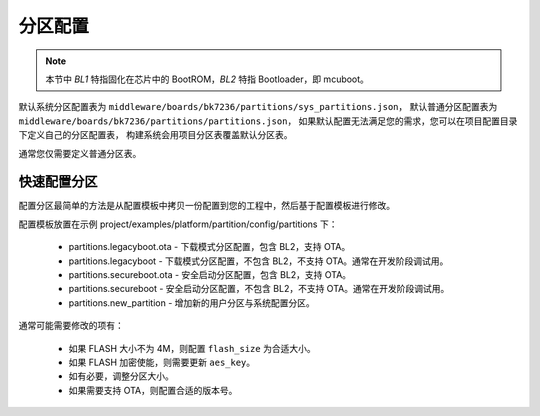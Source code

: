 .. _partitions_config:

分区配置
========================

.. note::

  本节中 `BL1` 特指固化在芯片中的 BootROM，`BL2` 特指 Bootloader，即 mcuboot。

默认系统分区配置表为 ``middleware/boards/bk7236/partitions/sys_partitions.json``，
默认普通分区配置表为 ``middleware/boards/bk7236/partitions/partitions.json``，
如果默认配置无法满足您的需求，您可以在项目配置目录下定义自己的分区配置表，
构建系统会用项目分区表覆盖默认分区表。

通常您仅需要定义普通分区表。

快速配置分区
----------------------------

配置分区最简单的方法是从配置模板中拷贝一份配置到您的工程中，然后基于配置模板进行修改。

配置模板放置在示例
project/examples/platform/partition/config/partitions 下：

 - partitions.legacyboot.ota - 下载模式分区配置，包含 BL2，支持 OTA。
 - partitions.legacyboot - 下载模式分区配置，不包含 BL2，不支持 OTA。通常在开发阶段调试用。
 - partitions.secureboot.ota - 安全启动分区配置，包含 BL2，支持 OTA。
 - partitions.secureboot - 安全启动分区配置，不包含 BL2，不支持 OTA。通常在开发阶段调试用。
 - partitions.new_partition - 增加新的用户分区与系统配置分区。


通常可能需要修改的项有：

 - 如果 FLASH 大小不为 4M，则配置 ``flash_size`` 为合适大小。
 - 如果 FLASH 加密使能，则需要更新 ``aes_key``。
 - 如有必要，调整分区大小。
 - 如果需要支持 OTA，则配置合适的版本号。


